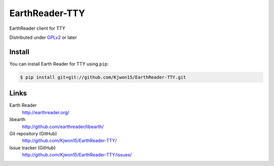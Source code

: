EarthReader-TTY
===============

EarthReader client for TTY

Distributed under `GPLv2`__ or later

__ http://www.gnu.org/licenses/gpl-2.0.html


Install
-------

You can install Earth Reader for TTY using ``pip``:

.. code-block:: console

   $ pip install git+git://github.com/Kjwon15/EarthReader-TTY.git


Links
-----

Earth Reader
   http://earthreader.org/

libearth
   http://github.com/earthreader/libearth/

Git repository (GitHub)
   http://github.com/Kjwon15/EarthReader-TTY/

Issue tracker (GitHub)
   http://github.com/Kjwon15/EarthReader-TTY/issues/
